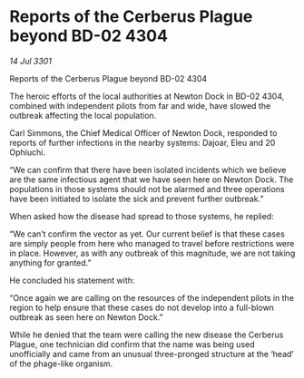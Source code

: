* Reports of the Cerberus Plague beyond BD-02 4304

/14 Jul 3301/

Reports of the Cerberus Plague beyond BD-02 4304 
 
The heroic efforts of the local authorities at Newton Dock in BD-02 4304, combined with independent pilots from far and wide, have slowed the outbreak affecting the local population.  

Carl Simmons, the Chief Medical Officer of Newton Dock, responded to reports of further infections in the nearby systems: Dajoar, Eleu and 20 Ophiuchi. 

“We can confirm that there have been isolated incidents which we believe are the same infectious agent that we have seen here on Newton Dock. The populations in those systems should not be alarmed and three operations have been initiated to isolate the sick and prevent further outbreak.” 

When asked how the disease had spread to those systems, he replied: 

“We can’t confirm the vector as yet. Our current belief is that these cases are simply people from here who managed to travel before restrictions were in place. However, as with any outbreak of this magnitude, we are not taking anything for granted.” 

He concluded his statement with: 

“Once again we are calling on the resources of the independent pilots in the region to help ensure that these cases do not develop into a full-blown outbreak as seen here on Newton Dock.” 

While he denied that the team were calling the new disease the Cerberus Plague, one technician did confirm that the name was being used unofficially and came from an unusual three-pronged structure at the ‘head’ of the phage-like organism.